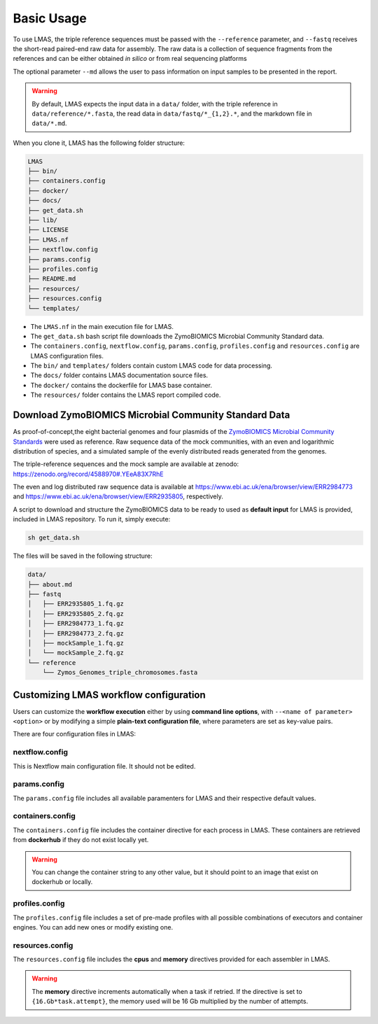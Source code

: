 Basic Usage
===========

To use LMAS, the triple reference sequences must be passed with the ``--reference`` parameter, and ``--fastq`` 
receives the short-read paired-end raw data for assembly. The raw data is a collection of sequence fragments 
from the references and can be either obtained *in silico* or from real sequencing platforms

The optional parameter ``--md`` allows the user to pass information on input samples to be presented in the report. 

.. warning:: By default, LMAS expects the input data in a ``data/`` folder, with the triple reference in ``data/reference/*.fasta``, the read data in ``data/fastq/*_{1,2}.*``, and the markdown file in ``data/*.md``.

When you clone it, LMAS has the following folder structure:

.. code-block:: bash

    LMAS
    ├── bin/
    ├── containers.config
    ├── docker/
    ├── docs/
    ├── get_data.sh
    ├── lib/
    ├── LICENSE
    ├── LMAS.nf
    ├── nextflow.config
    ├── params.config
    ├── profiles.config
    ├── README.md
    ├── resources/
    ├── resources.config
    └── templates/

* The ``LMAS.nf`` in the main execution file for LMAS. 
* The ``get_data.sh`` bash script file downloads the ZymoBIOMICS Microbial Community Standard data.
* The ``containers.config``, ``nextflow.config``, ``params.config``, ``profiles.config`` and ``resources.config`` are LMAS configuration files.
* The ``bin/`` and ``templates/`` folders contain custom LMAS code for data processing.
* The ``docs/`` folder contains LMAS documentation source files.
* The ``docker/`` contains the dockerfile for LMAS base container.
* The ``resources/`` folder contains the LMAS report compiled code.

Download ZymoBIOMICS Microbial Community Standard Data
------------------------------------------------------

As proof-of-concept,the eight bacterial genomes and four plasmids of the 
`ZymoBIOMICS Microbial Community Standards <https://www.zymoresearch.com/collections/zymobiomics-microbial-community-standards>`_ 
were used as reference. Raw sequence data of the mock communities, with an even and logarithmic distribution of species, 
and a simulated sample of the evenly distributed reads generated from the genomes. 

The triple-reference sequences and the mock sample are available at zenodo: https://zenodo.org/record/4588970#.YEeA83X7RhE

The even and log distributed raw sequence data is available at https://www.ebi.ac.uk/ena/browser/view/ERR2984773 and 
https://www.ebi.ac.uk/ena/browser/view/ERR2935805, respectively. 

A script to download and structure the ZymoBIOMICS data to be ready to used as **default input** for LMAS is provided, 
included in LMAS repository. To run it, simply execute: 

.. code-block:: bash

    sh get_data.sh 

The files will be saved in the following structure: 

.. code-block:: bash

    data/
    ├── about.md
    ├── fastq
    │   ├── ERR2935805_1.fq.gz
    │   ├── ERR2935805_2.fq.gz
    │   ├── ERR2984773_1.fq.gz
    │   ├── ERR2984773_2.fq.gz
    │   ├── mockSample_1.fq.gz
    │   └── mockSample_2.fq.gz
    └── reference
        └── Zymos_Genomes_triple_chromosomes.fasta


Customizing LMAS workflow configuration
---------------------------------------

Users can customize the **workflow execution** either by using **command line options**, with ``--<name of parameter> <option>``
or by modifying a simple **plain-text configuration file**, where parameters are set as key-value pairs.

There are four configuration files in LMAS:

nextflow.config
^^^^^^^^^^^^^^^

This is Nextflow main configuration file. It should not be edited. 

params.config
^^^^^^^^^^^^^

The ``params.config`` file includes all available paramenters for LMAS and their respective default values.

containers.config 
^^^^^^^^^^^^^^^^^

The ``containers.config`` file includes the container directive for each process in LMAS. 
These containers are retrieved from **dockerhub** if they do not exist locally yet. 

.. warning:: You can change the container string to any other value, but it should point to an image that exist on dockerhub or locally.

profiles.config 
^^^^^^^^^^^^^^^

The ``profiles.config`` file includes a set of pre-made profiles with all possible combinations of executors and container engines. 
You can add new ones or modify existing one.

resources.config 
^^^^^^^^^^^^^^^^
 
The ``resources.config`` file includes the **cpus** and **memory** directives provided for each assembler in LMAS. 

.. warning:: The **memory** directive increments automatically when a task if retried. If the directive is set to ``{16.Gb*task.attempt}``, the memory used will be 16 Gb multiplied by the number of attempts. 
